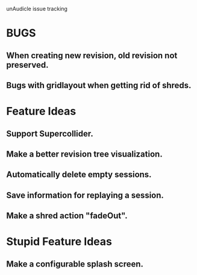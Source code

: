 unAudicle issue tracking

* BUGS
** When creating new revision, old revision not preserved.
** Bugs with gridlayout when getting rid of shreds.

* Feature Ideas
** Support Supercollider.
** Make a better revision tree visualization.
** Automatically delete empty sessions.
** Save information for replaying a session.
** Make a shred action "fadeOut".

* Stupid Feature Ideas
** Make a configurable splash screen.

